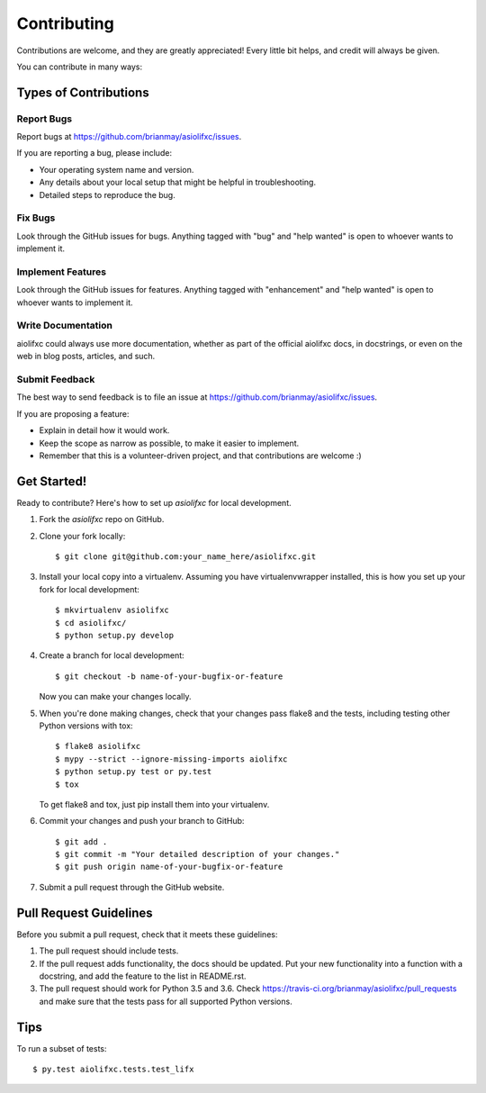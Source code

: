 .. highlight:: shell

============
Contributing
============

Contributions are welcome, and they are greatly appreciated! Every
little bit helps, and credit will always be given.

You can contribute in many ways:

Types of Contributions
----------------------

Report Bugs
~~~~~~~~~~~

Report bugs at https://github.com/brianmay/asiolifxc/issues.

If you are reporting a bug, please include:

* Your operating system name and version.
* Any details about your local setup that might be helpful in troubleshooting.
* Detailed steps to reproduce the bug.

Fix Bugs
~~~~~~~~

Look through the GitHub issues for bugs. Anything tagged with "bug"
and "help wanted" is open to whoever wants to implement it.

Implement Features
~~~~~~~~~~~~~~~~~~

Look through the GitHub issues for features. Anything tagged with "enhancement"
and "help wanted" is open to whoever wants to implement it.

Write Documentation
~~~~~~~~~~~~~~~~~~~

aiolifxc could always use more documentation, whether as part of the
official aiolifxc docs, in docstrings, or even on the web in blog posts,
articles, and such.

Submit Feedback
~~~~~~~~~~~~~~~

The best way to send feedback is to file an issue at https://github.com/brianmay/asiolifxc/issues.

If you are proposing a feature:

* Explain in detail how it would work.
* Keep the scope as narrow as possible, to make it easier to implement.
* Remember that this is a volunteer-driven project, and that contributions
  are welcome :)

Get Started!
------------

Ready to contribute? Here's how to set up `asiolifxc` for local development.

1. Fork the `asiolifxc` repo on GitHub.
2. Clone your fork locally::

    $ git clone git@github.com:your_name_here/asiolifxc.git

3. Install your local copy into a virtualenv. Assuming you have virtualenvwrapper installed, this is how you set up your fork for local development::

    $ mkvirtualenv asiolifxc
    $ cd asiolifxc/
    $ python setup.py develop

4. Create a branch for local development::

    $ git checkout -b name-of-your-bugfix-or-feature

   Now you can make your changes locally.

5. When you're done making changes, check that your changes pass flake8 and the tests, including testing other Python versions with tox::

    $ flake8 asiolifxc
    $ mypy --strict --ignore-missing-imports aiolifxc
    $ python setup.py test or py.test
    $ tox

   To get flake8 and tox, just pip install them into your virtualenv.

6. Commit your changes and push your branch to GitHub::

    $ git add .
    $ git commit -m "Your detailed description of your changes."
    $ git push origin name-of-your-bugfix-or-feature

7. Submit a pull request through the GitHub website.

Pull Request Guidelines
-----------------------

Before you submit a pull request, check that it meets these guidelines:

1. The pull request should include tests.
2. If the pull request adds functionality, the docs should be updated. Put
   your new functionality into a function with a docstring, and add the
   feature to the list in README.rst.
3. The pull request should work for Python 3.5 and 3.6. Check
   https://travis-ci.org/brianmay/asiolifxc/pull_requests
   and make sure that the tests pass for all supported Python versions.

Tips
----

To run a subset of tests::

$ py.test aiolifxc.tests.test_lifx


